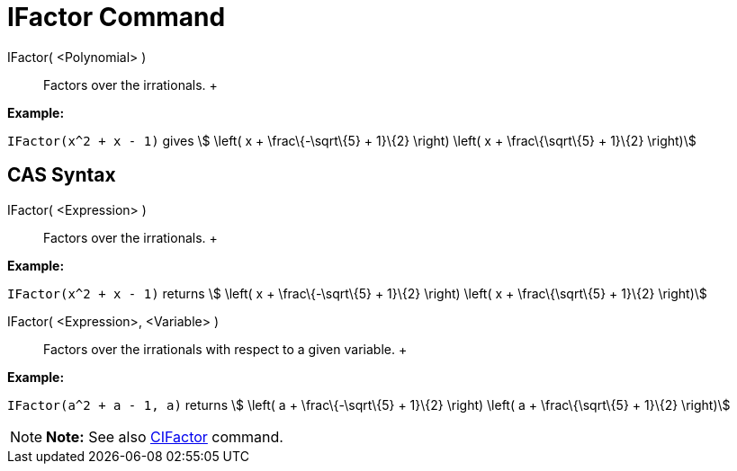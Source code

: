 = IFactor Command

IFactor( <Polynomial> )::
  Factors over the irrationals.
  +

[EXAMPLE]

====

*Example:*

`IFactor(x^2 + x - 1)` gives stem:[ \left( x + \frac\{-\sqrt\{5} + 1}\{2} \right) \left( x + \frac\{\sqrt\{5} + 1}\{2}
\right)]

====

== [#CAS_Syntax]#CAS Syntax#

IFactor( <Expression> )::
  Factors over the irrationals.
  +

[EXAMPLE]

====

*Example:*

`IFactor(x^2 + x - 1)` returns stem:[ \left( x + \frac\{-\sqrt\{5} + 1}\{2} \right) \left( x + \frac\{\sqrt\{5} + 1}\{2}
\right)]

====

IFactor( <Expression>, <Variable> )::
  Factors over the irrationals with respect to a given variable.
  +

[EXAMPLE]

====

*Example:*

`IFactor(a^2 + a - 1, a)` returns stem:[ \left( a + \frac\{-\sqrt\{5} + 1}\{2} \right) \left( a + \frac\{\sqrt\{5} +
1}\{2} \right)]

====

[NOTE]

====

*Note:* See also xref:/commands/CIFactor_Command.adoc[CIFactor] command.

====
